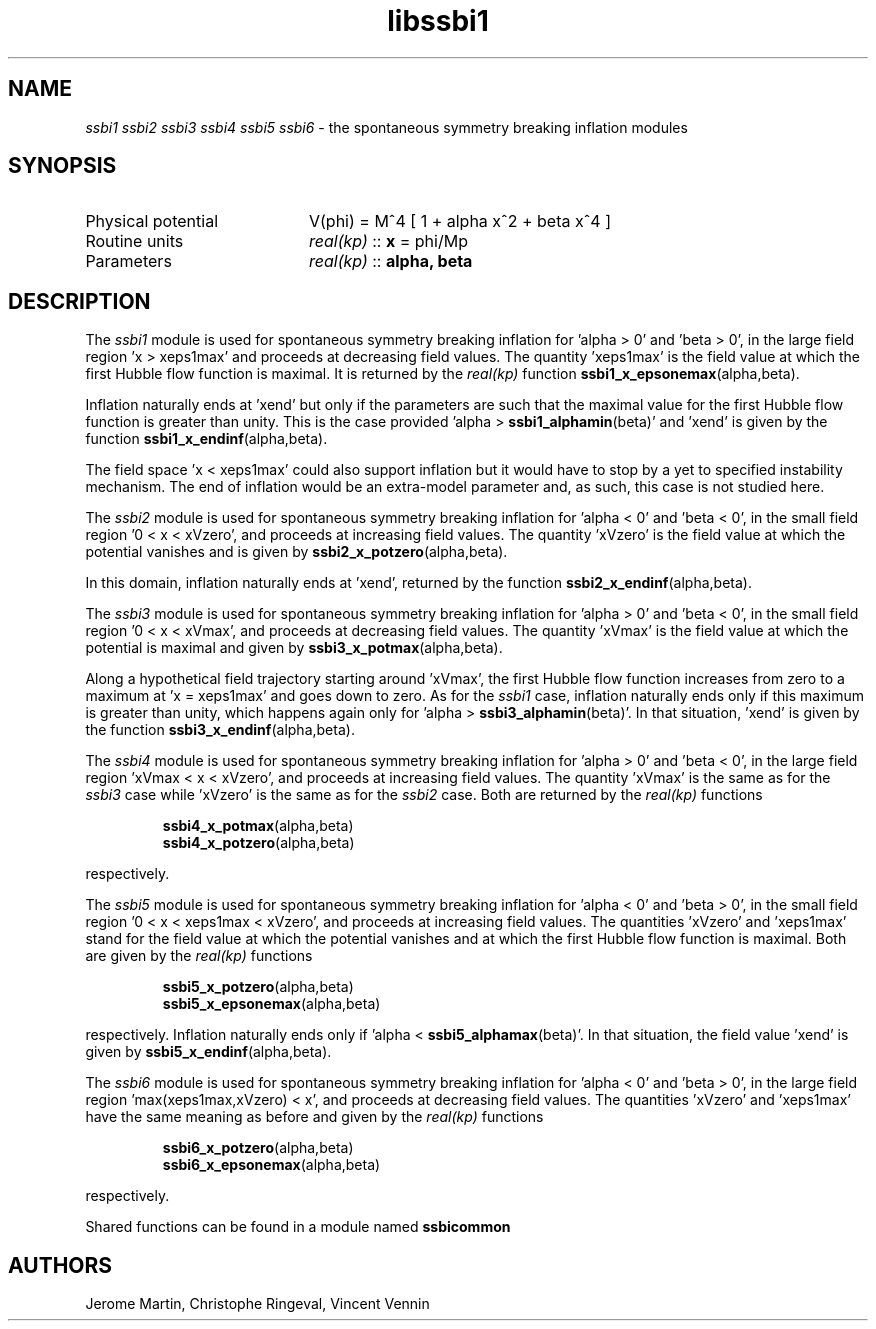 .TH libssbi1 3 "January 18, 2013" "libaspic" "Module convention" 

.SH NAME
.I ssbi1 ssbi2 ssbi3 ssbi4 ssbi5 ssbi6
- the spontaneous symmetry breaking inflation modules

.SH SYNOPSIS
.TP 20
Physical potential
V(phi) = M^4 [ 1 + alpha x^2 + beta x^4 ]
.TP
Routine units
.I real(kp)
::
.B x
= phi/Mp
.TP
Parameters
.I real(kp)
::
.B alpha, beta

.SH DESCRIPTION
The
.I ssbi1
module is used for spontaneous symmetry breaking inflation for 'alpha > 0'
and 'beta > 0', in the large field region 'x > xeps1max' and proceeds
at decreasing field values. The quantity 'xeps1max' is the field value
at which the first Hubble flow function is maximal. It is returned by
the
.I
real(kp)
function
.BR ssbi1_x_epsonemax (alpha,beta).

Inflation naturally ends at 'xend' but only if the parameters are such
that the maximal value for the first Hubble flow function is greater
than unity. This is the case provided 'alpha >
.BR ssbi1_alphamin (beta)'
and 'xend' is given by the function
.BR ssbi1_x_endinf (alpha,beta).

The field space 'x < xeps1max' could also support inflation but it
would have to stop by a yet to specified instability mechanism. The
end of inflation would be an extra-model parameter and, as such, this
case is not studied here.

The
.I ssbi2
module is used for spontaneous symmetry breaking inflation for 'alpha < 0'
and 'beta < 0', in the small field region '0 < x < xVzero', and proceeds
at increasing field values. The quantity 'xVzero' is the field value
at which the potential vanishes and is given by
.BR ssbi2_x_potzero (alpha,beta).

In this domain, inflation naturally ends at 'xend', returned by the
function
.BR ssbi2_x_endinf (alpha,beta).

The
.I ssbi3
module is used for spontaneous symmetry breaking inflation for 'alpha > 0'
and 'beta < 0', in the small field region '0 < x < xVmax', and
proceeds at decreasing field values. The quantity 'xVmax' is the field value
at which the potential is maximal and given by
.BR ssbi3_x_potmax (alpha,beta).

Along a hypothetical field trajectory starting around 'xVmax', the
first Hubble flow function increases from zero to a maximum at 'x =
xeps1max' and goes down to zero. As for the
.I ssbi1
case, inflation naturally ends only if this maximum is greater than
unity, which happens again only for 'alpha >
.BR ssbi3_alphamin (beta)'.
In that situation, 'xend' is given by the function
.BR ssbi3_x_endinf (alpha,beta).

The
.I ssbi4
module is used for spontaneous symmetry breaking inflation for 'alpha > 0'
and 'beta < 0', in the large field region 'xVmax < x < xVzero', and
proceeds at increasing field values. The quantity 'xVmax' is the same
as for the
.I ssbi3
case while 'xVzero' is the same as for the
.I ssbi2
case. Both are returned by the
.I
real(kp)
functions
.IP
.BR ssbi4_x_potmax (alpha,beta)
.RS
.BR ssbi4_x_potzero (alpha,beta)
.RE
.P
respectively.

The
.I ssbi5
module is used for spontaneous symmetry breaking inflation for 'alpha < 0'
and 'beta > 0', in the small field region '0 < x < xeps1max < xVzero',
and proceeds at increasing field values. The quantities 'xVzero'
and 'xeps1max' stand for the field value at which the potential
vanishes and at which the first Hubble flow function is maximal. Both
are given by the
.I
real(kp)
functions
.IP
.BR ssbi5_x_potzero (alpha,beta)
.RS
.BR ssbi5_x_epsonemax (alpha,beta)
.RE
.P
respectively. Inflation naturally ends only if 'alpha <
.BR ssbi5_alphamax (beta)'.
In that situation, the field value 'xend' is given by
.BR ssbi5_x_endinf (alpha,beta).

The
.I ssbi6
module is used for spontaneous symmetry breaking inflation for 'alpha < 0'
and 'beta > 0', in the large field region 'max(xeps1max,xVzero) < x',
and proceeds at decreasing field values. The quantities 'xVzero'
and 'xeps1max' have the same meaning as before and given by the
.I
real(kp)
functions
.IP
.BR ssbi6_x_potzero (alpha,beta)
.RS
.BR ssbi6_x_epsonemax (alpha,beta)
.RE
.P
respectively.

Shared functions can be found in a module named
.BR ssbicommon

.SH AUTHORS
Jerome Martin, Christophe Ringeval, Vincent Vennin
